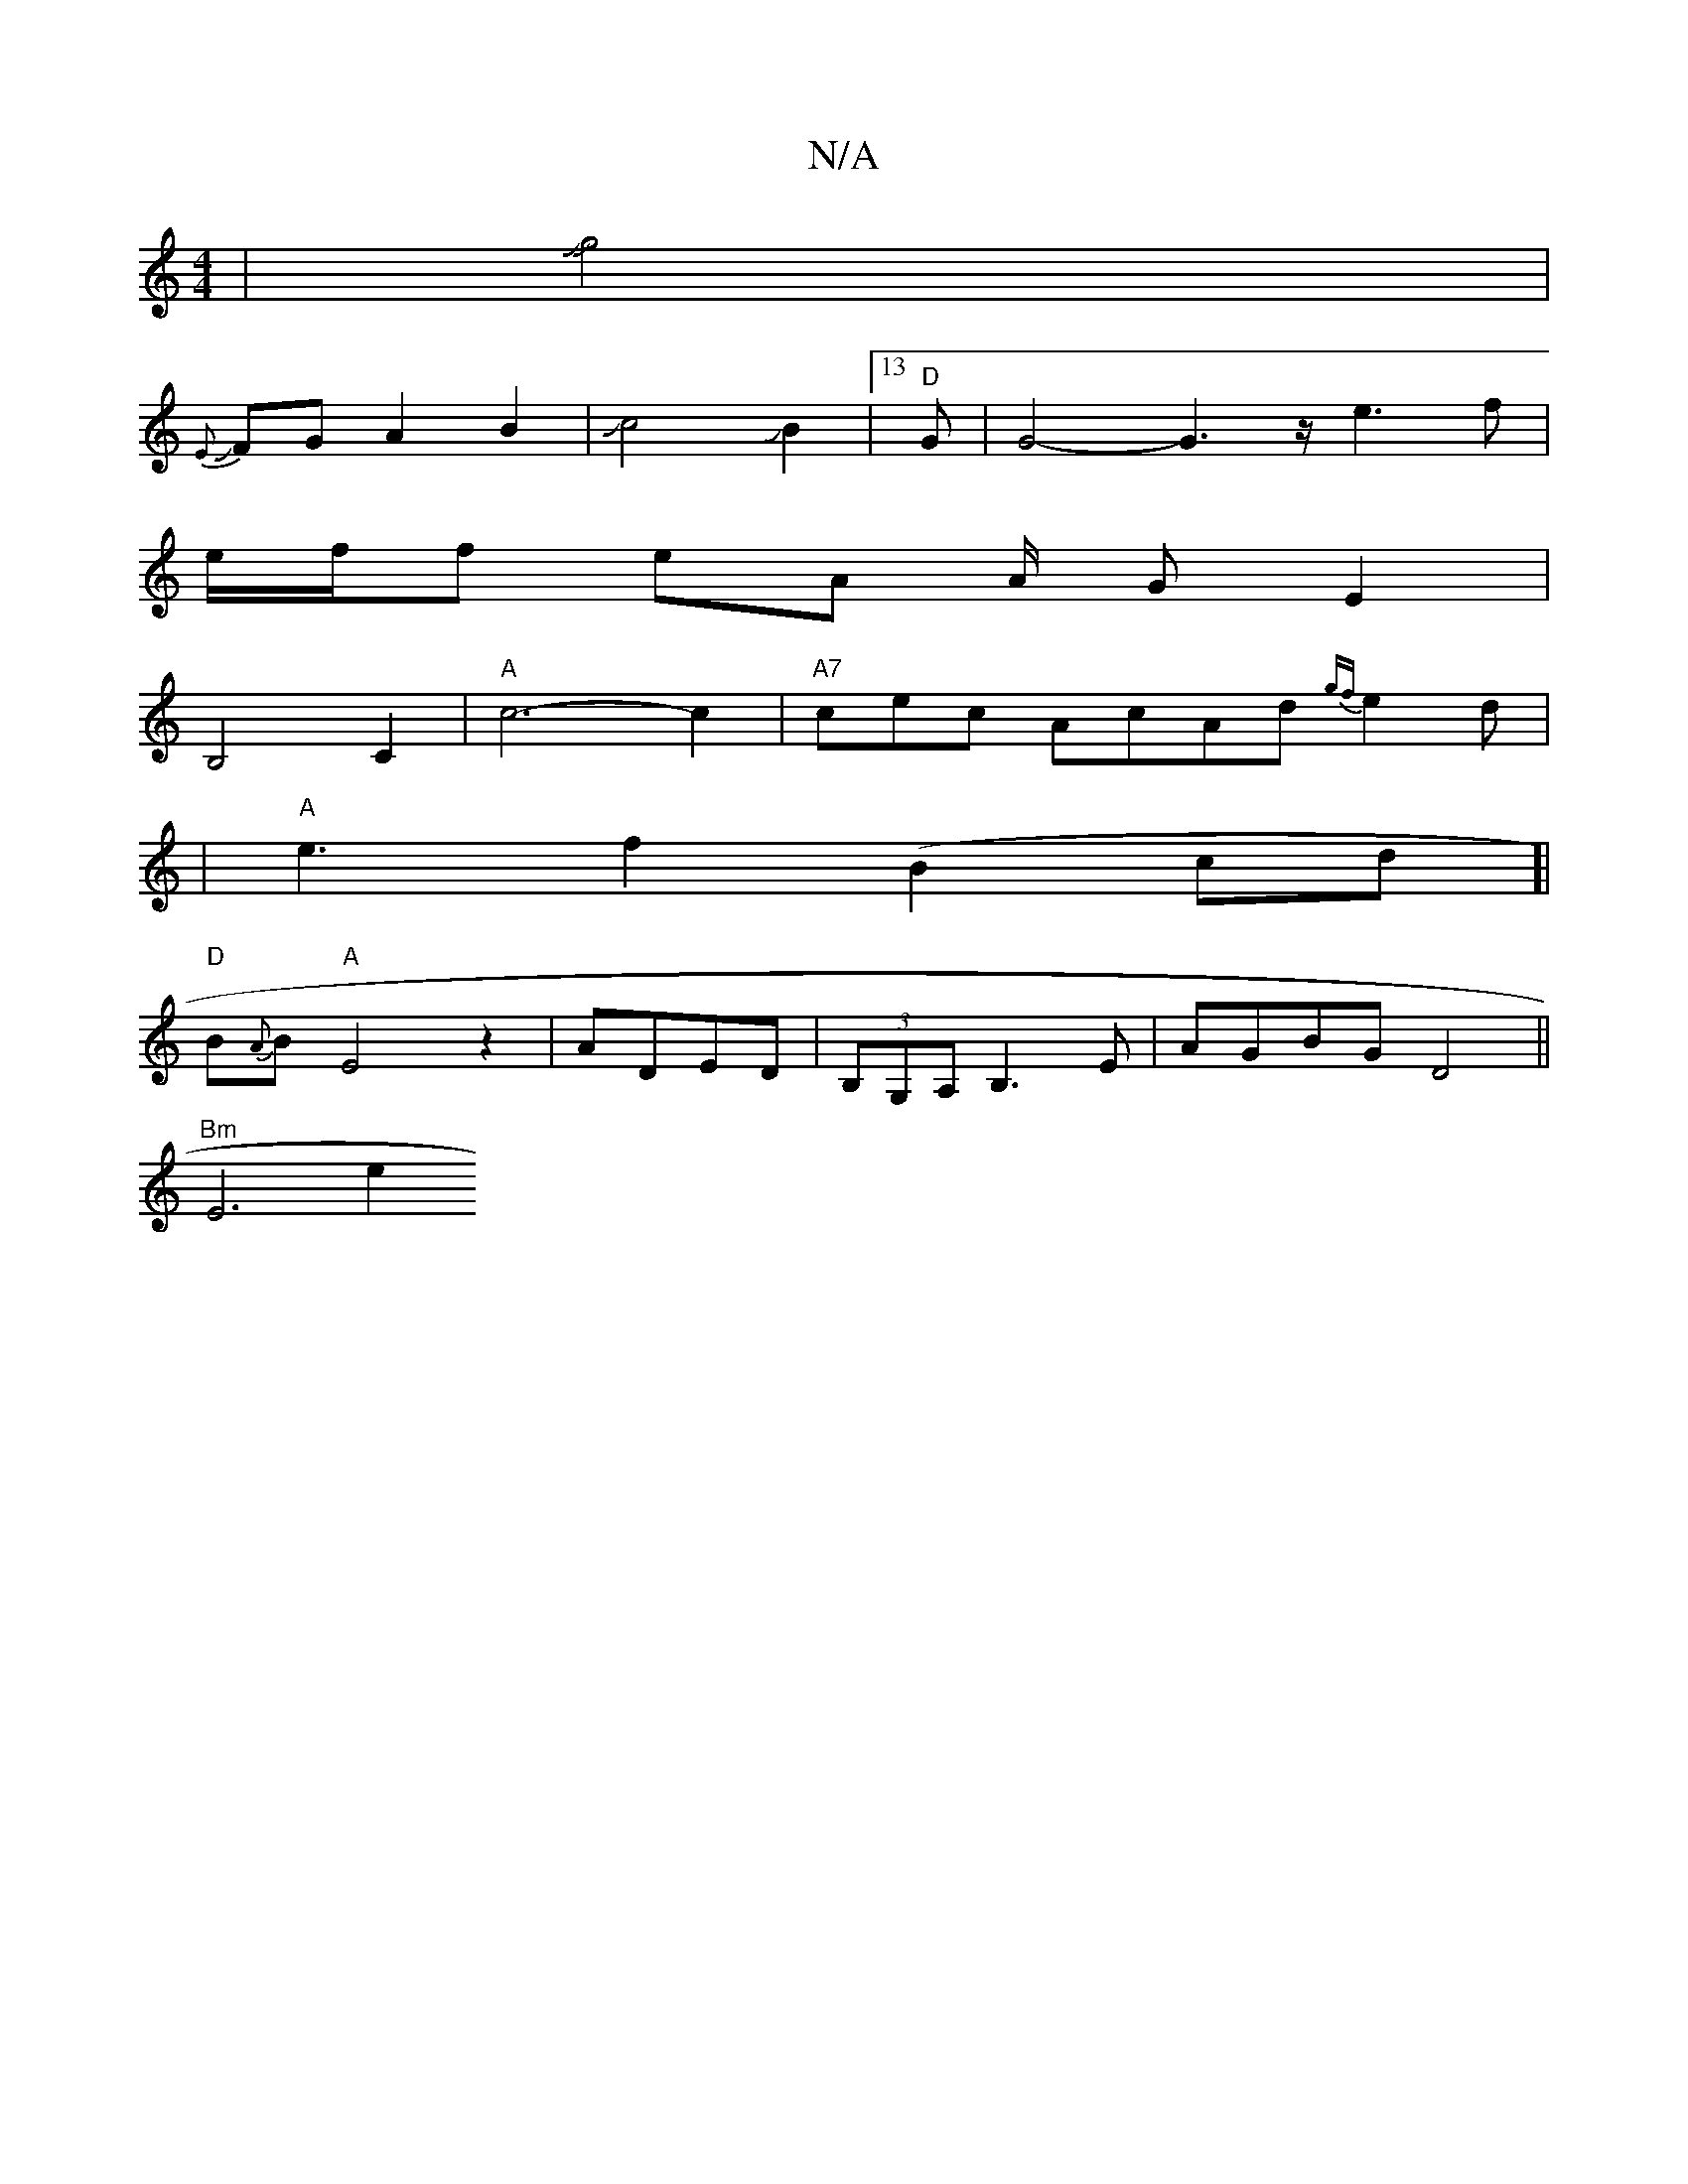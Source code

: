X:1
T:N/A
M:4/4
R:N/A
K:Cmajor
18|J[g2J9-9z68]2 |
J{E}FG A2 B2|Jc4JB2-|13"D"G63|G4-G3z/2e3f|
e/f/2f eA A/2/2 G E2 |
B,4 C2 | "A"c6-c2|"A7"cec AcAd{gf}e2d|
|"A"e3-f2(B2cd]| 
"D"B{A}B "A"E4z2| ADED|(3B,G,A, B,3E | AGBG D4 ||
"Bm"E6e2